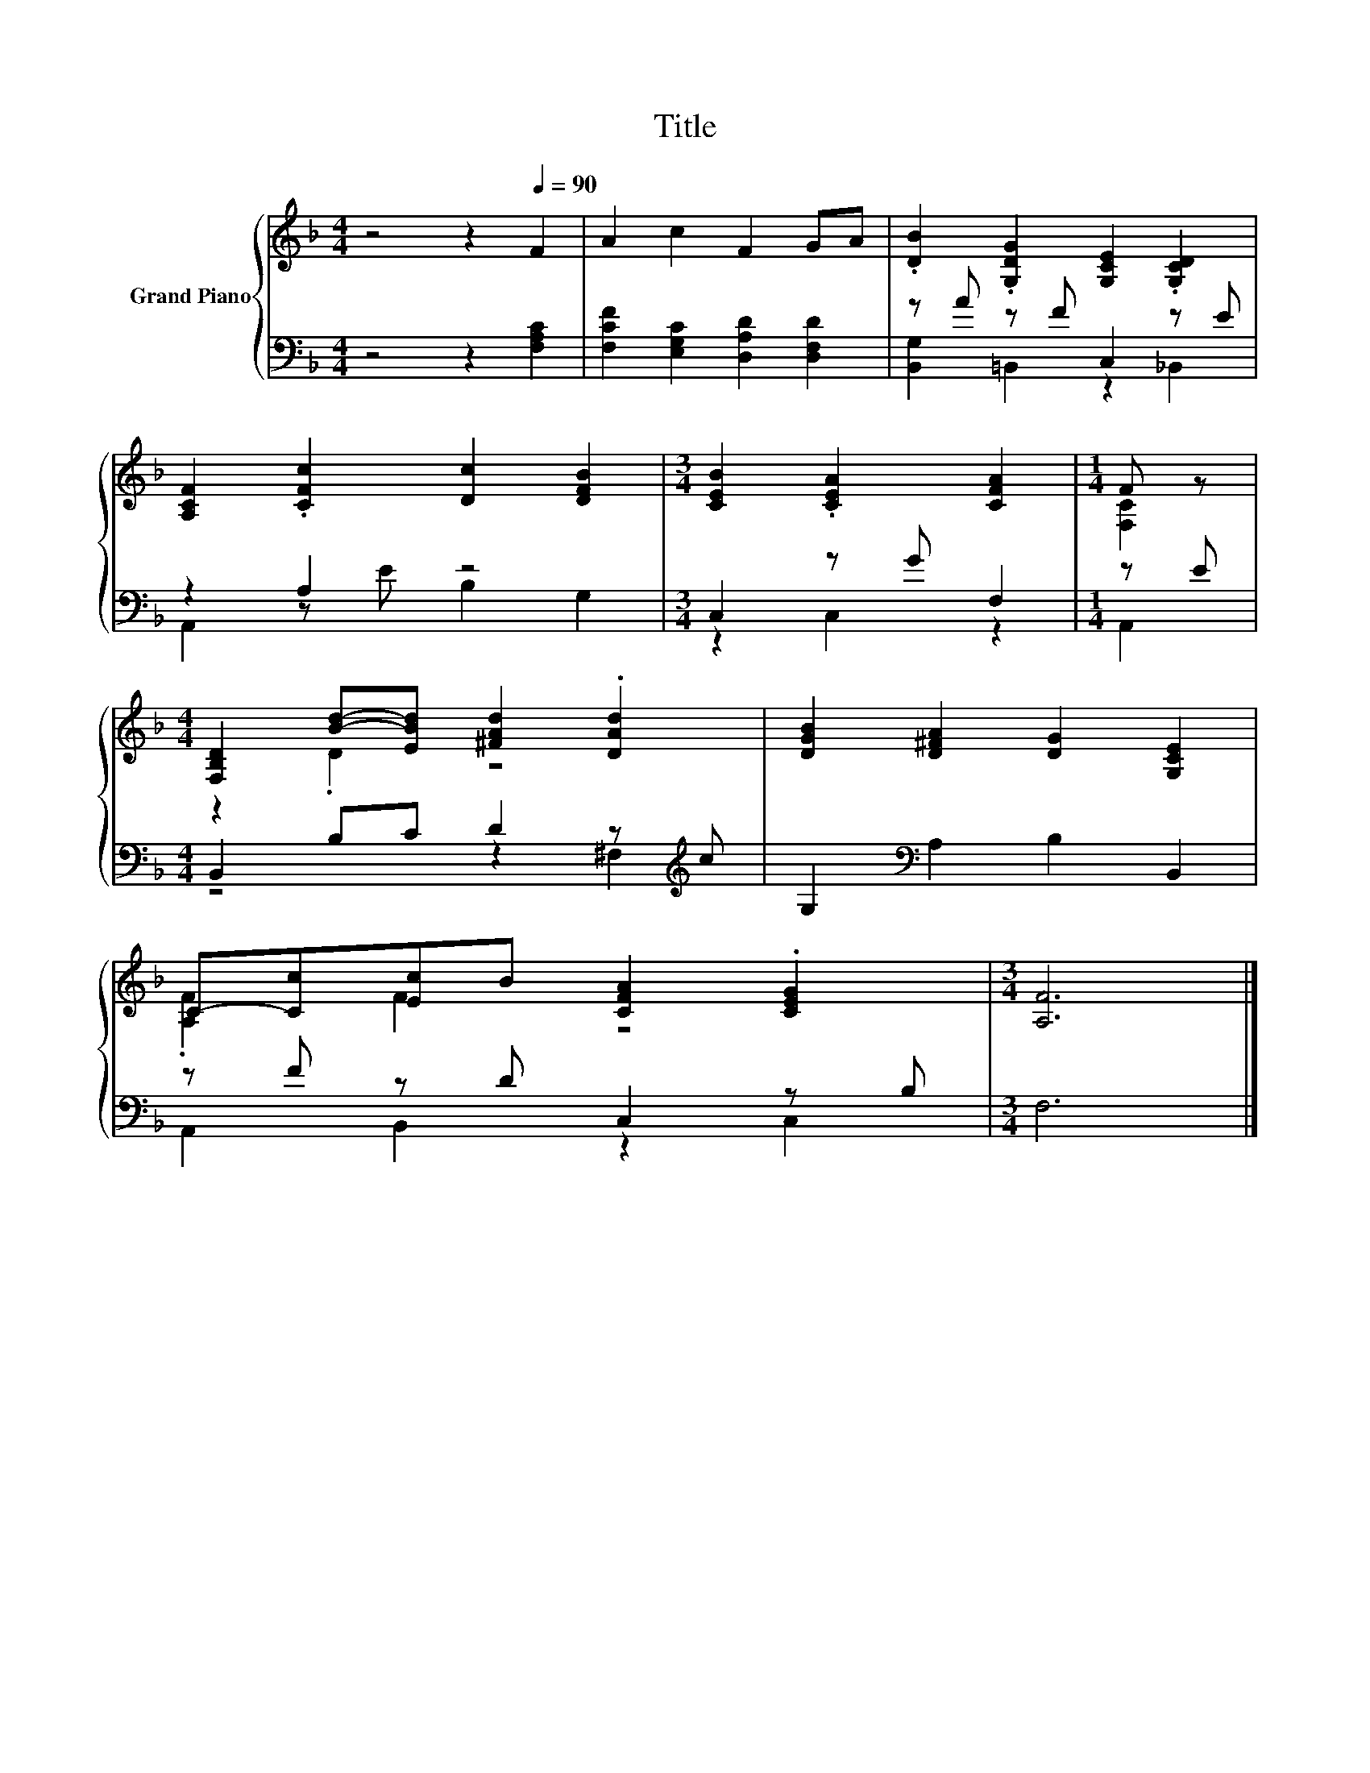 X:1
T:Title
%%score { ( 1 4 ) | ( 2 3 ) }
L:1/8
M:4/4
K:F
V:1 treble nm="Grand Piano"
V:4 treble 
V:2 bass 
V:3 bass 
V:1
 z4 z2[Q:1/4=90] F2 | A2 c2 F2 GA | .[DB]2 .[G,DG]2 [G,CE]2 .[G,CD]2 | %3
 [A,CF]2 .[CFc]2 [Dc]2 [DFB]2 |[M:3/4] [CEB]2 .[CEA]2 [CFA]2 |[M:1/4] F z | %6
[M:4/4] [F,B,D]2 [Bd]-[EBd] [^FAd]2 .[DAd]2 | [DGB]2 [D^FA]2 [DG]2 [G,CE]2 | %8
 C-[Cc][Ec]B [CFA]2 .[CEG]2 |[M:3/4] [A,F]6 |] %10
V:2
 z4 z2 [F,A,C]2 | [F,CF]2 [E,G,C]2 [D,A,D]2 [D,F,D]2 | z A z F C,2 z E | z2 A,2 z4 | %4
[M:3/4] C,2 z G F,2 |[M:1/4] z E |[M:4/4] B,,2 B,C D2 z[K:treble] c | G,2[K:bass] A,2 B,2 B,,2 | %8
 z F z D C,2 z B, |[M:3/4] F,6 |] %10
V:3
 x8 | x8 | [B,,G,]2 =B,,2 z2 _B,,2 | A,,2 z E B,2 G,2 |[M:3/4] z2 C,2 z2 |[M:1/4] A,,2 | %6
[M:4/4] z4 z2 ^F,2[K:treble] | x2[K:bass] x6 | A,,2 B,,2 z2 C,2 |[M:3/4] x6 |] %10
V:4
 x8 | x8 | x8 | x8 |[M:3/4] x6 |[M:1/4] [F,C]2 |[M:4/4] z2 .D2 z4 | x8 | .[A,F]2 F2 z4 | %9
[M:3/4] x6 |] %10

